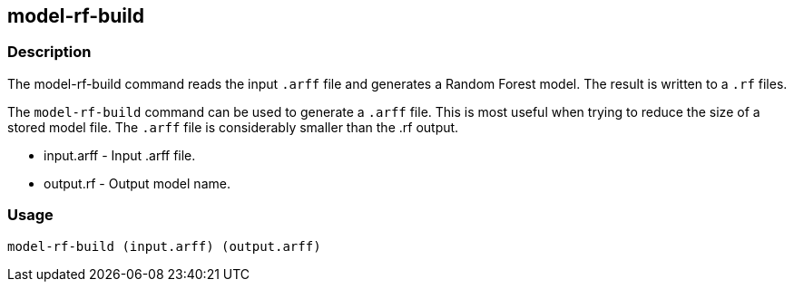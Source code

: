 == model-rf-build

=== Description

The +model-rf-build+ command reads the input `.arff` file and generates a Random Forest model. The result is written to a `.rf` files.

The `model-rf-build` command can be used to generate a `.arff` file. This is most useful when trying to reduce the size of a 
stored model file. The `.arff` file is considerably smaller than the .rf output.

* +input.arff+ - Input .arff file.
* +output.rf+  - Output model name.

=== Usage

--------------------------------------
model-rf-build (input.arff) (output.arff)
--------------------------------------

